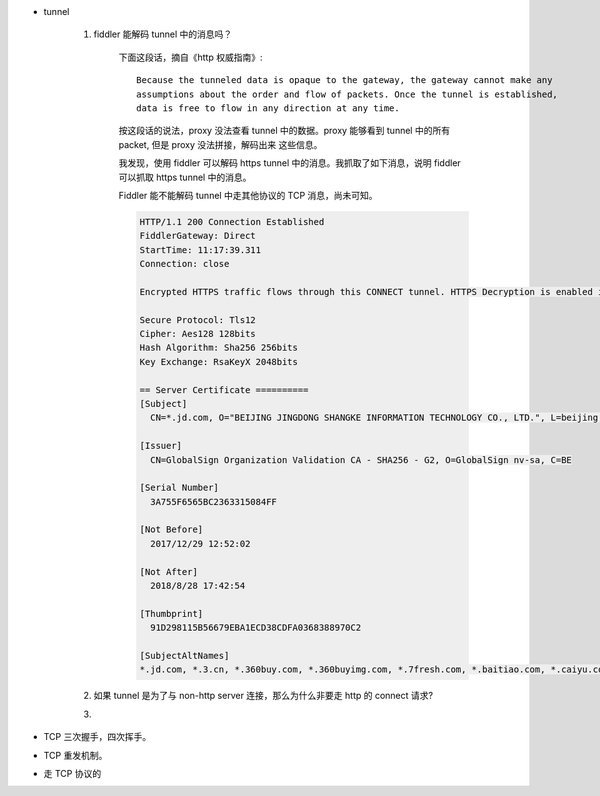 * tunnel

    #. fiddler 能解码 tunnel 中的消息吗？

        下面这段话，摘自《http 权威指南》::

            Because the tunneled data is opaque to the gateway, the gateway cannot make any
            assumptions about the order and flow of packets. Once the tunnel is established,
            data is free to flow in any direction at any time.

        按这段话的说法，proxy 没法查看 tunnel 中的数据。proxy 能够看到 tunnel 中的所有 packet, 但是 proxy 没法拼接，解码出来
        这些信息。

        我发现，使用 fiddler 可以解码 https tunnel 中的消息。我抓取了如下消息，说明 fiddler 可以抓取 https tunnel 中的消息。

        Fiddler 能不能解码 tunnel 中走其他协议的 TCP 消息，尚未可知。

        .. code-block::

            HTTP/1.1 200 Connection Established
            FiddlerGateway: Direct
            StartTime: 11:17:39.311
            Connection: close

            Encrypted HTTPS traffic flows through this CONNECT tunnel. HTTPS Decryption is enabled in Fiddler, so decrypted sessions running in this tunnel will be shown in the Web Sessions list.

            Secure Protocol: Tls12
            Cipher: Aes128 128bits
            Hash Algorithm: Sha256 256bits
            Key Exchange: RsaKeyX 2048bits

            == Server Certificate ==========
            [Subject]
              CN=*.jd.com, O="BEIJING JINGDONG SHANGKE INFORMATION TECHNOLOGY CO., LTD.", L=beijing, S=beijing, C=CN

            [Issuer]
              CN=GlobalSign Organization Validation CA - SHA256 - G2, O=GlobalSign nv-sa, C=BE

            [Serial Number]
              3A755F6565BC2363315084FF

            [Not Before]
              2017/12/29 12:52:02

            [Not After]
              2018/8/28 17:42:54

            [Thumbprint]
              91D298115B56679EBA1ECD38CDFA0368388970C2

            [SubjectAltNames]
            *.jd.com, *.3.cn, *.360buy.com, *.360buyimg.com, *.7fresh.com, *.baitiao.com, *.caiyu.com, *.chinabank.com.cn, *.jd.co.th, *.jd.hk, *.jd.id, *.jd.ru, *.jdpay.com, *.jdx.com, *.joybuy.com, *.joybuy.es, *.jr.jd.com, *.kmall.jd.com, *.m.jd.com, *.m.paipai.com, *.m.yhd.com, *.paipai.com, *.toplife.com, *.wangyin.com, *.yhd.com, *.yihaodianimg.com, *.yiyaojd.com, 3.cn, 360buy.com, 360buyimg.com, 7fresh.com, baitiao.com, caiyu.com, chinabank.com.cn, jd.co.th, jd.hk, jd.id, jd.ru, jdpay.com, jdx.com, joybuy.com, joybuy.es, paipai.com, toplife.com, wangyin.com, yhd.com, yihaodianimg.com, yiyaojd.com, jd.com


    #. 如果 tunnel 是为了与 non-http server 连接，那么为什么非要走 http 的 connect 请求?

    #.

* TCP 三次握手，四次挥手。


* TCP 重发机制。

* 走 TCP 协议的




